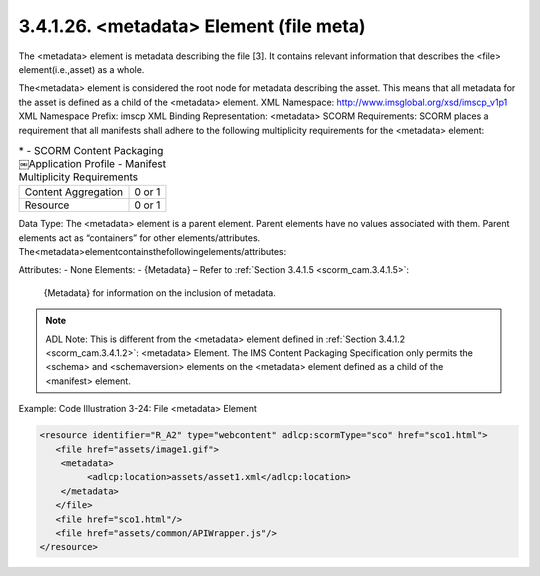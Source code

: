 .. _scrom_cam.file_meta:

3.4.1.26. <metadata> Element (file meta)
~~~~~~~~~~~~~~~~~~~~~~~~~~~~~~~~~~~~~~~~~~~~~~~~~~~~~~~~~~~~

The <metadata> element is metadata describing the file [3]. 
It contains relevant information that 
describes the <file> element(i.e.,asset) as a whole. 

The<metadata> element is considered the root node for metadata describing the asset. This means that all metadata for the asset is defined as a child of the <metadata> element.
XML Namespace: http://www.imsglobal.org/xsd/imscp_v1p1
XML Namespace Prefix: imscp
XML Binding Representation: <metadata>
SCORM Requirements: SCORM places a requirement that all manifests shall adhere to the following multiplicity requirements for the <metadata> element:

.. list-table::
    *   - SCORM Content Packaging￼Application Profile
        - Manifest Multiplicity Requirements

    *   - Content Aggregation
        - 0 or 1

    *   - Resource
        - 0 or 1

Data Type: The <metadata> element is a parent element. Parent elements have no values associated with them. Parent elements act as “containers” for other elements/attributes. The<metadata>elementcontainsthefollowingelements/attributes:

Attributes:
- None Elements:
- {Metadata} – Refer to :ref:`Section 3.4.1.5 <scorm_cam.3.4.1.5>`: 
  {Metadata} for information on the inclusion of metadata.

.. note::
    ADL Note: This is different from the <metadata> element 
    defined in :ref:`Section 3.4.1.2 <scorm_cam.3.4.1.2>`: <metadata> Element. The IMS Content Packaging Specification only permits the <schema> and <schemaversion> elements on the <metadata> element defined as a child of the <manifest> element.


Example: Code Illustration 3-24: File <metadata> Element

.. code-block:: xml

    <resource identifier="R_A2" type="webcontent" adlcp:scormType="sco" href="sco1.html">
       <file href="assets/image1.gif">
        <metadata>
             <adlcp:location>assets/asset1.xml</adlcp:location>
        </metadata>
       </file>
       <file href="sco1.html"/>
       <file href="assets/common/APIWrapper.js"/>
    </resource>



